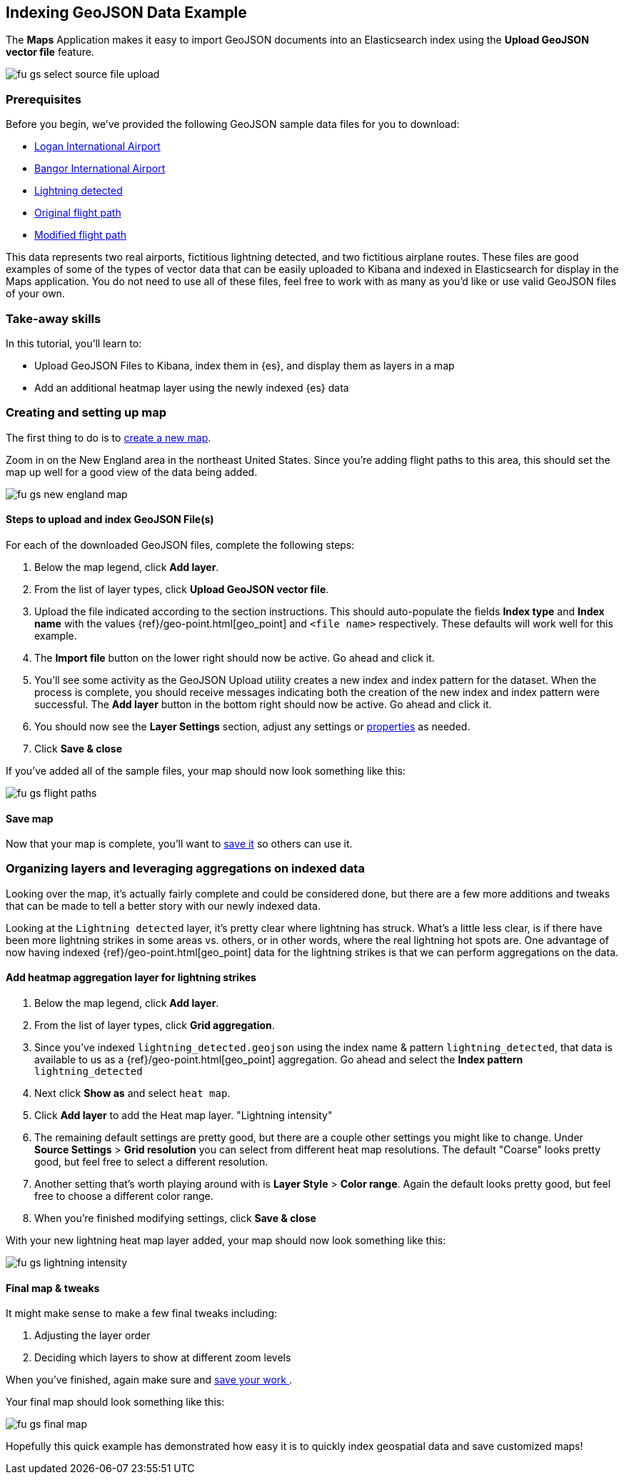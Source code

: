 [role="xpack"]
[[indexing-geojson-data-example]]
== Indexing GeoJSON Data Example

The *Maps* Application makes it easy to import GeoJSON documents into an
Elasticsearch index using the *Upload GeoJSON vector file* feature.

[role="screenshot"]
image::maps/images/fu_gs_select_source_file_upload.png[]

[float]
=== Prerequisites
Before you begin, we've provided the following GeoJSON sample data files
for you to download:

* https://raw.githubusercontent.com/elastic/examples/master/Maps/Getting%20Started%20Examples/geojson_upload_and_styling/logan_international_airport.geojson[Logan International Airport]
* https://raw.githubusercontent.com/elastic/examples/master/Maps/Getting%20Started%20Examples/geojson_upload_and_styling/bangor_international_airport.geojson[Bangor International Airport]
* https://raw.githubusercontent.com/elastic/examples/master/Maps/Getting%20Started%20Examples/geojson_upload_and_styling/lightning_detected.geojson[Lightning detected]
* https://raw.githubusercontent.com/elastic/examples/master/Maps/Getting%20Started%20Examples/geojson_upload_and_styling/original_flight_path.geojson[Original flight path]
* https://raw.githubusercontent.com/elastic/examples/master/Maps/Getting%20Started%20Examples/geojson_upload_and_styling/modified_flight_path.geojson[Modified flight path]

This data represents two real airports, fictitious lightning detected, and two
fictitious airplane routes. These files are good examples of some of the types
of vector data that can be easily uploaded to Kibana and indexed in
Elasticsearch for display in the Maps application. You do not need to use all of
these files, feel free to work with as many as you'd like or use valid GeoJSON
files of your own.

[float]
=== Take-away skills
In this tutorial, you'll learn to:

* Upload GeoJSON Files to Kibana, index them in {es}, and display
them as layers in a map
* Add an additional heatmap layer using the newly indexed {es} data

[role="xpack"]
=== Creating and setting up map

The first thing to do is to <<maps-create, create a new map>>.

Zoom in on the New England area in the northeast United States.
Since you're adding flight paths to this area, this should
set the map up well for a good view of the data being added.

[role="screenshot"]
image::maps/images/fu_gs_new_england_map.png[]

[float]
[[upload-and-index-geojson-file]]
==== Steps to upload and index GeoJSON File(s)
For each of the downloaded GeoJSON files, complete the following steps:

. Below the map legend, click *Add layer*.
. From the list of layer types, click *Upload GeoJSON vector file*.
. Upload the file indicated according to the section instructions. This should
auto-populate the fields *Index type* and *Index name* with the values
{ref}/geo-point.html[geo_point] and `<file name>` respectively. These defaults will
work well for this example.
. The *Import file* button on the lower right should now be active.
Go ahead and click it.
. You'll see some activity as the GeoJSON Upload utility creates a new index
and index pattern for the dataset. When the process is complete, you should
receive messages indicating both the creation of the new index and index pattern
were successful. The *Add layer* button in the bottom right should now be
active. Go ahead and click it.
. You should now see the *Layer Settings* section, adjust any settings or <<maps-vector-style-properties, properties>> as needed.
. Click *Save & close*

If you've added all of the sample files, your map should now look something
like this:

[role="screenshot"]
image::maps/images/fu_gs_flight_paths.png[]


[float]
==== Save map
Now that your map is complete, you'll want to <<maps-save, save it>> so others can use it.

[float]
=== Organizing layers and leveraging aggregations on indexed data
Looking over the map, it's actually fairly complete and could be considered
done, but there are a few more additions and tweaks that can be made to tell a
better story with our newly indexed data.

Looking at the `Lightning detected` layer, it's pretty clear where lightning has
struck. What's a little less clear, is if there have been more lightning 
strikes in some areas vs. others, or in other words, where the real lightning 
hot spots are. One advantage of now having indexed
{ref}/geo-point.html[geo_point] data for the 
lightning strikes is that we can perform aggregations on the data. 

[float]
==== Add heatmap aggregation layer for lightning strikes
. Below the map legend, click *Add layer*.
. From the list of layer types, click *Grid aggregation*.
. Since you've indexed `lightning_detected.geojson` using the index name & 
pattern `lightning_detected`, that data is available to us as a {ref}/geo-point.html[geo_point]
aggregation. Go ahead and select the *Index pattern* `lightning_detected`
. Next click *Show as* and select `heat map`.
. Click *Add layer* to add the Heat map layer.
"Lightning intensity"
. The remaining default settings are pretty good, but there are a couple other
settings you might like to change. Under *Source Settings* > *Grid resolution*
you can select from different heat map resolutions. The default "Coarse" looks
pretty good, but feel free to select a different resolution.
. Another setting that's worth playing around with is *Layer Style* >
*Color range*. Again the default looks pretty good, but feel free to choose a
different color range.
. When you're finished modifying settings, click *Save & close*

With your new lightning heat map layer added, your map should now look
something like this:

[role="screenshot"]
image::maps/images/fu_gs_lightning_intensity.png[]


[float]
==== Final map & tweaks
It might make sense to make a few final tweaks including:

. Adjusting the layer order
. Deciding which layers to show at different zoom levels 

When you've finished, again make sure and <<maps-save, save your work >>.

Your final map should look something like this:

[role="screenshot"]
image::maps/images/fu_gs_final_map.png[]

Hopefully this quick example has demonstrated how easy it is to quickly
index geospatial data and save customized maps!